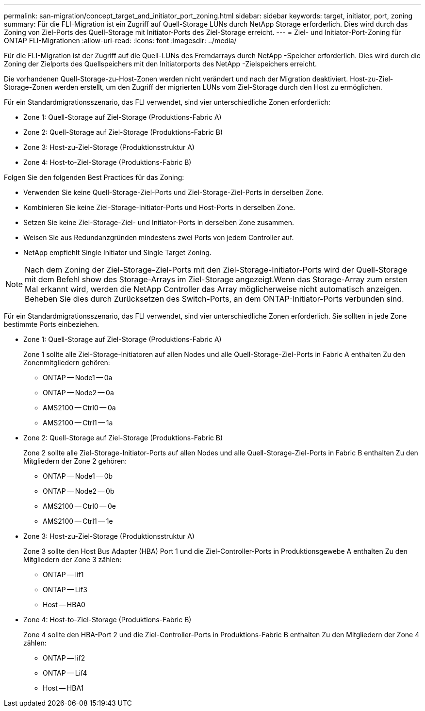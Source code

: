 ---
permalink: san-migration/concept_target_and_initiator_port_zoning.html 
sidebar: sidebar 
keywords: target, initiator, port, zoning 
summary: Für die FLI-Migration ist ein Zugriff auf Quell-Storage LUNs durch NetApp Storage erforderlich. Dies wird durch das Zoning von Ziel-Ports des Quell-Storage mit Initiator-Ports des Ziel-Storage erreicht. 
---
= Ziel- und Initiator-Port-Zoning für ONTAP FLI-Migrationen
:allow-uri-read: 
:icons: font
:imagesdir: ../media/


[role="lead"]
Für die FLI-Migration ist der Zugriff auf die Quell-LUNs des Fremdarrays durch NetApp -Speicher erforderlich. Dies wird durch die Zoning der Zielports des Quellspeichers mit den Initiatorports des NetApp -Zielspeichers erreicht.

Die vorhandenen Quell-Storage-zu-Host-Zonen werden nicht verändert und nach der Migration deaktiviert. Host-zu-Ziel-Storage-Zonen werden erstellt, um den Zugriff der migrierten LUNs vom Ziel-Storage durch den Host zu ermöglichen.

Für ein Standardmigrationsszenario, das FLI verwendet, sind vier unterschiedliche Zonen erforderlich:

* Zone 1: Quell-Storage auf Ziel-Storage (Produktions-Fabric A)
* Zone 2: Quell-Storage auf Ziel-Storage (Produktions-Fabric B)
* Zone 3: Host-zu-Ziel-Storage (Produktionsstruktur A)
* Zone 4: Host-to-Ziel-Storage (Produktions-Fabric B)


Folgen Sie den folgenden Best Practices für das Zoning:

* Verwenden Sie keine Quell-Storage-Ziel-Ports und Ziel-Storage-Ziel-Ports in derselben Zone.
* Kombinieren Sie keine Ziel-Storage-Initiator-Ports und Host-Ports in derselben Zone.
* Setzen Sie keine Ziel-Storage-Ziel- und Initiator-Ports in derselben Zone zusammen.
* Weisen Sie aus Redundanzgründen mindestens zwei Ports von jedem Controller auf.
* NetApp empfiehlt Single Initiator und Single Target Zoning.


[NOTE]
====
Nach dem Zoning der Ziel-Storage-Ziel-Ports mit den Ziel-Storage-Initiator-Ports wird der Quell-Storage mit dem Befehl show des Storage-Arrays im Ziel-Storage angezeigt.Wenn das Storage-Array zum ersten Mal erkannt wird, werden die NetApp Controller das Array möglicherweise nicht automatisch anzeigen. Beheben Sie dies durch Zurücksetzen des Switch-Ports, an dem ONTAP-Initiator-Ports verbunden sind.

====
Für ein Standardmigrationsszenario, das FLI verwendet, sind vier unterschiedliche Zonen erforderlich. Sie sollten in jede Zone bestimmte Ports einbeziehen.

* Zone 1: Quell-Storage auf Ziel-Storage (Produktions-Fabric A)
+
Zone 1 sollte alle Ziel-Storage-Initiatoren auf allen Nodes und alle Quell-Storage-Ziel-Ports in Fabric A enthalten Zu den Zonenmitgliedern gehören:

+
** ONTAP -- Node1 -- 0a
** ONTAP -- Node2 -- 0a
** AMS2100 -- Ctrl0 -- 0a
** AMS2100 -- Ctrl1 -- 1a


* Zone 2: Quell-Storage auf Ziel-Storage (Produktions-Fabric B)
+
Zone 2 sollte alle Ziel-Storage-Initiator-Ports auf allen Nodes und alle Quell-Storage-Ziel-Ports in Fabric B enthalten Zu den Mitgliedern der Zone 2 gehören:

+
** ONTAP -- Node1 -- 0b
** ONTAP -- Node2 -- 0b
** AMS2100 -- Ctrl0 -- 0e
** AMS2100 -- Ctrl1 -- 1e


* Zone 3: Host-zu-Ziel-Storage (Produktionsstruktur A)
+
Zone 3 sollte den Host Bus Adapter (HBA) Port 1 und die Ziel-Controller-Ports in Produktionsgewebe A enthalten Zu den Mitgliedern der Zone 3 zählen:

+
** ONTAP -- lif1
** ONTAP -- Lif3
** Host -- HBA0


* Zone 4: Host-to-Ziel-Storage (Produktions-Fabric B)
+
Zone 4 sollte den HBA-Port 2 und die Ziel-Controller-Ports in Produktions-Fabric B enthalten Zu den Mitgliedern der Zone 4 zählen:

+
** ONTAP -- lif2
** ONTAP -- Lif4
** Host -- HBA1



